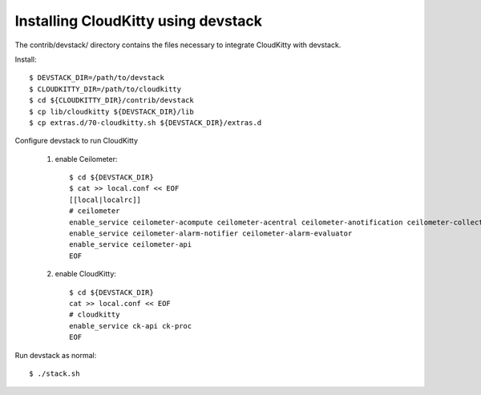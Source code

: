 ====================================
Installing CloudKitty using devstack
====================================

The contrib/devstack/ directory contains the files necessary to integrate CloudKitty with devstack.

Install::

    $ DEVSTACK_DIR=/path/to/devstack
    $ CLOUDKITTY_DIR=/path/to/cloudkitty
    $ cd ${CLOUDKITTY_DIR}/contrib/devstack
    $ cp lib/cloudkitty ${DEVSTACK_DIR}/lib
    $ cp extras.d/70-cloudkitty.sh ${DEVSTACK_DIR}/extras.d

Configure devstack to run CloudKitty

    1. enable Ceilometer::

        $ cd ${DEVSTACK_DIR}
        $ cat >> local.conf << EOF
        [[local|localrc]]
        # ceilometer
        enable_service ceilometer-acompute ceilometer-acentral ceilometer-anotification ceilometer-collector
        enable_service ceilometer-alarm-notifier ceilometer-alarm-evaluator
        enable_service ceilometer-api
        EOF

    2. enable CloudKitty::

        $ cd ${DEVSTACK_DIR}
        cat >> local.conf << EOF
        # cloudkitty
        enable_service ck-api ck-proc
        EOF

Run devstack as normal::

    $ ./stack.sh
